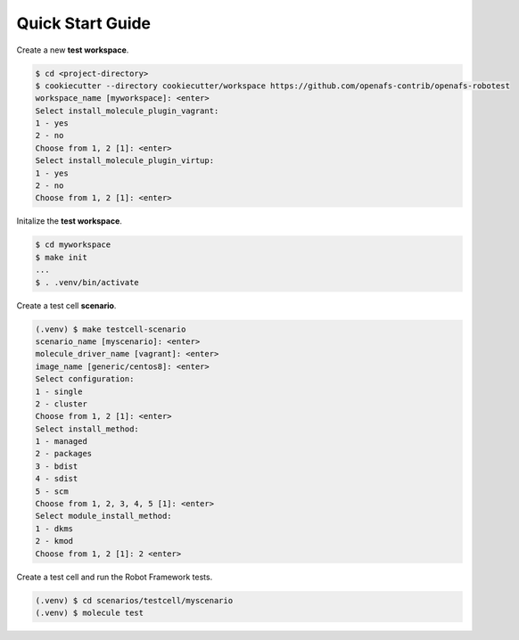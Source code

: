 Quick Start Guide
=================

Create a new **test workspace**.

.. code-block:: console

    $ cd <project-directory>
    $ cookiecutter --directory cookiecutter/workspace https://github.com/openafs-contrib/openafs-robotest
    workspace_name [myworkspace]: <enter>
    Select install_molecule_plugin_vagrant:
    1 - yes
    2 - no
    Choose from 1, 2 [1]: <enter>
    Select install_molecule_plugin_virtup:
    1 - yes
    2 - no
    Choose from 1, 2 [1]: <enter>

Initalize the **test workspace**.

.. code-block:: console

    $ cd myworkspace
    $ make init
    ...
    $ . .venv/bin/activate

Create a test cell **scenario**.

.. code-block:: console

    (.venv) $ make testcell-scenario
    scenario_name [myscenario]: <enter>
    molecule_driver_name [vagrant]: <enter>
    image_name [generic/centos8]: <enter>
    Select configuration:
    1 - single
    2 - cluster
    Choose from 1, 2 [1]: <enter>
    Select install_method:
    1 - managed
    2 - packages
    3 - bdist
    4 - sdist
    5 - scm
    Choose from 1, 2, 3, 4, 5 [1]: <enter>
    Select module_install_method:
    1 - dkms
    2 - kmod
    Choose from 1, 2 [1]: 2 <enter>

Create a test cell and run the Robot Framework tests.

.. code-block:: console

    (.venv) $ cd scenarios/testcell/myscenario
    (.venv) $ molecule test
